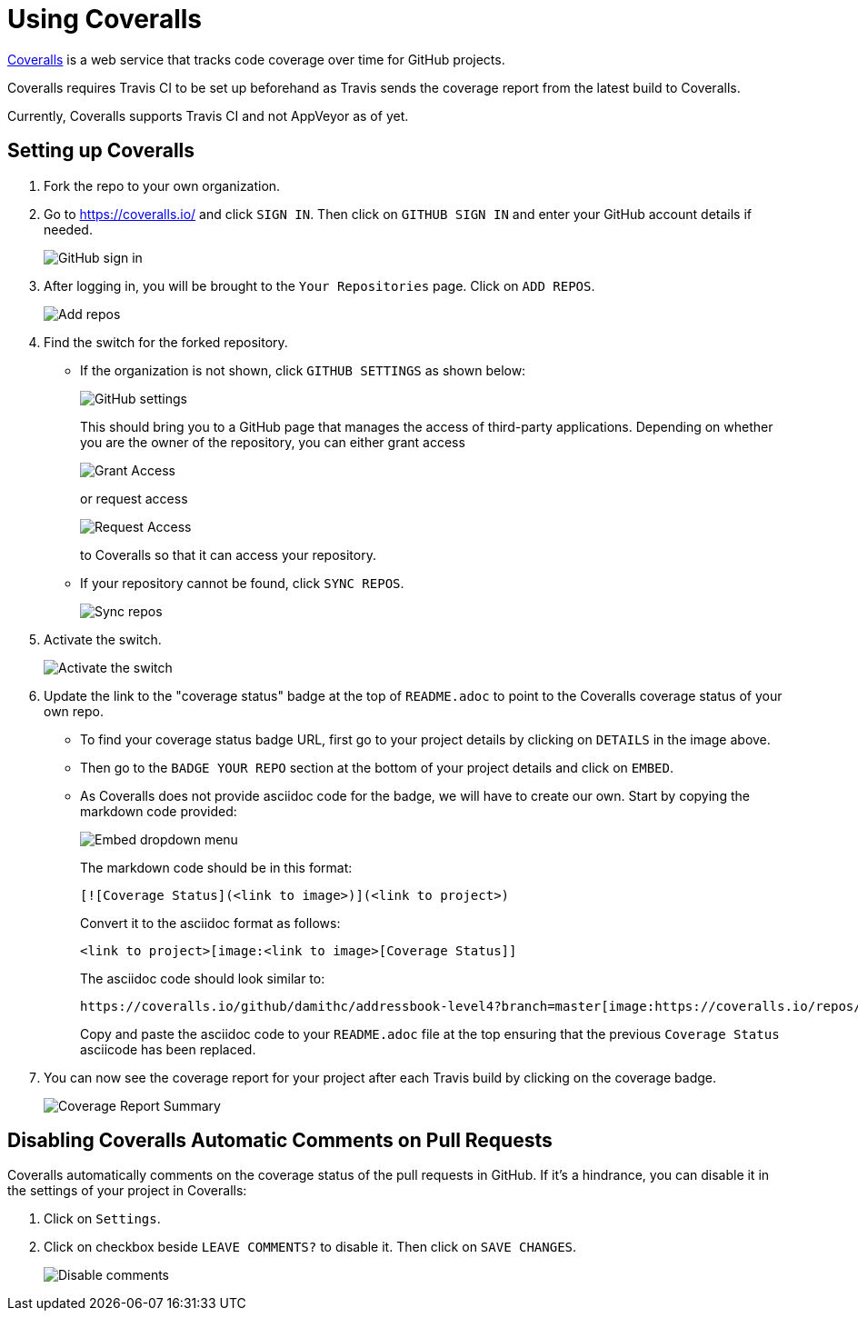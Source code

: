 = Using Coveralls
:imagesDir: images
:stylesDir: stylesheets

https://coveralls.io/[Coveralls] is a web service that tracks code coverage over time for GitHub projects.

Coveralls requires Travis CI to be set up beforehand as Travis sends the coverage report from the latest build to Coveralls.

Currently, Coveralls supports Travis CI and not AppVeyor as of yet.

== Setting up Coveralls

.  Fork the repo to your own organization.
.  Go to https://coveralls.io/ and click `SIGN IN`. Then click on `GITHUB SIGN IN` and enter your GitHub account details if needed.
+
image:coveralls/signing_in_2.png[GitHub sign in]
+
.  After logging in, you will be brought to the `Your Repositories` page. Click on `ADD REPOS`.
+
image:coveralls/add_repos_1.png[Add repos]
+
.  Find the switch for the forked repository.
* If the organization is not shown, click `GITHUB SETTINGS` as shown below:
+
image:coveralls/add_repos_2.png[GitHub settings]
+
This should bring you to a GitHub page that manages the access of third-party applications. Depending on whether you are the owner of the repository, you can either grant access
+
image:grant_access.png[Grant Access]
+
or request access
+
image:request_access.png[Request Access]
+
to Coveralls so that it can access your repository.
* If your repository cannot be found, click `SYNC REPOS`.
+
image:coveralls/sync_repos.png[Sync repos]
+
.  Activate the switch.
+
image:coveralls/flick_repository_switch.png[Activate the switch]
+
.  Update the link to the "coverage status" badge at the top of `README.adoc` to point to the Coveralls coverage status of your own repo.
* To find your coverage status badge URL, first go to your project details by clicking on `DETAILS` in the image above.
+
* Then go to the `BADGE YOUR REPO` section at the bottom of your project details and click on `EMBED`.
+
* As Coveralls does not provide asciidoc code for the badge, we will have to create our own. Start by copying the markdown code provided:
+
image:coveralls/badge_repo.png[Embed dropdown menu]
+
The markdown code should be in this format:
+
----
[![Coverage Status](<link to image>)](<link to project>)
----
+
Convert it to the asciidoc format as follows:
+
----
<link to project>[image:<link to image>[Coverage Status]]
----
+
The asciidoc code should look similar to:
+
----
https://coveralls.io/github/damithc/addressbook-level4?branch=master[image:https://coveralls.io/repos/github/damithc/addressbook-level4/badge.svg?branch=master[Coverage Status]]
----
+
Copy and paste the asciidoc code to your `README.adoc` file at the top ensuring that the previous `Coverage Status` asciicode has been replaced.
+
.  You can now see the coverage report for your project after each Travis build by clicking on the coverage badge.
+
image:coveralls/coverage_report_1.png[Coverage Report Summary]

== Disabling Coveralls Automatic Comments on Pull Requests

Coveralls automatically comments on the coverage status of the pull requests in GitHub. If it's a hindrance, you can disable it in the settings of your project in Coveralls:

.  Click on `Settings`.
+
.  Click on checkbox beside `LEAVE COMMENTS?` to disable it. Then click on `SAVE CHANGES`.
+
image:coveralls/disable_comments.png[Disable comments]

